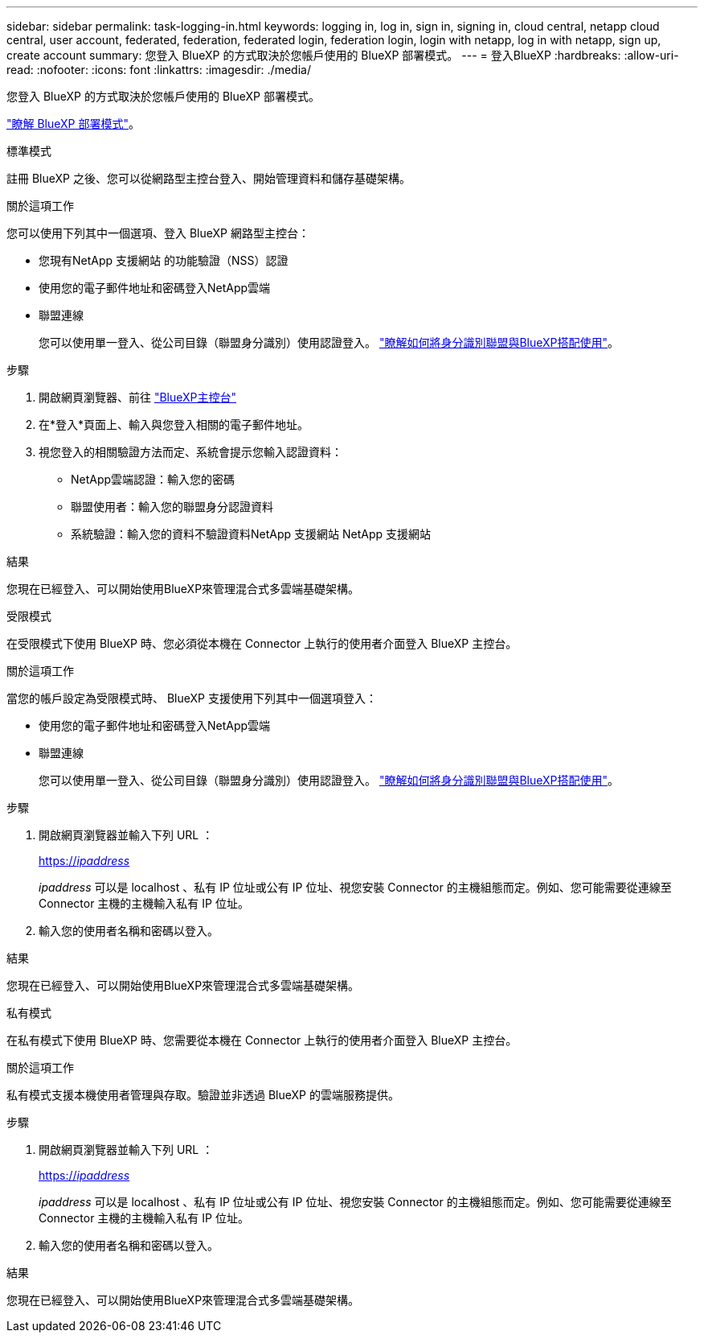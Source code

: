 ---
sidebar: sidebar 
permalink: task-logging-in.html 
keywords: logging in, log in, sign in, signing in, cloud central, netapp cloud central, user account, federated, federation, federated login, federation login, login with netapp, log in with netapp, sign up, create account 
summary: 您登入 BlueXP 的方式取決於您帳戶使用的 BlueXP 部署模式。 
---
= 登入BlueXP
:hardbreaks:
:allow-uri-read: 
:nofooter: 
:icons: font
:linkattrs: 
:imagesdir: ./media/


[role="lead"]
您登入 BlueXP 的方式取決於您帳戶使用的 BlueXP 部署模式。

link:concept-modes.html["瞭解 BlueXP 部署模式"]。

[role="tabbed-block"]
====
.標準模式
--
註冊 BlueXP 之後、您可以從網路型主控台登入、開始管理資料和儲存基礎架構。

.關於這項工作
您可以使用下列其中一個選項、登入 BlueXP 網路型主控台：

* 您現有NetApp 支援網站 的功能驗證（NSS）認證
* 使用您的電子郵件地址和密碼登入NetApp雲端
* 聯盟連線
+
您可以使用單一登入、從公司目錄（聯盟身分識別）使用認證登入。 link:concept-federation.html["瞭解如何將身分識別聯盟與BlueXP搭配使用"]。



.步驟
. 開啟網頁瀏覽器、前往 https://console.bluexp.netapp.com["BlueXP主控台"^]
. 在*登入*頁面上、輸入與您登入相關的電子郵件地址。
. 視您登入的相關驗證方法而定、系統會提示您輸入認證資料：
+
** NetApp雲端認證：輸入您的密碼
** 聯盟使用者：輸入您的聯盟身分認證資料
** 系統驗證：輸入您的資料不驗證資料NetApp 支援網站 NetApp 支援網站




.結果
您現在已經登入、可以開始使用BlueXP來管理混合式多雲端基礎架構。

--
.受限模式
--
在受限模式下使用 BlueXP 時、您必須從本機在 Connector 上執行的使用者介面登入 BlueXP 主控台。

.關於這項工作
當您的帳戶設定為受限模式時、 BlueXP 支援使用下列其中一個選項登入：

* 使用您的電子郵件地址和密碼登入NetApp雲端
* 聯盟連線
+
您可以使用單一登入、從公司目錄（聯盟身分識別）使用認證登入。 link:concept-federation.html["瞭解如何將身分識別聯盟與BlueXP搭配使用"]。



.步驟
. 開啟網頁瀏覽器並輸入下列 URL ：
+
https://_ipaddress_[]

+
_ipaddress_ 可以是 localhost 、私有 IP 位址或公有 IP 位址、視您安裝 Connector 的主機組態而定。例如、您可能需要從連線至 Connector 主機的主機輸入私有 IP 位址。

. 輸入您的使用者名稱和密碼以登入。


.結果
您現在已經登入、可以開始使用BlueXP來管理混合式多雲端基礎架構。

--
.私有模式
--
在私有模式下使用 BlueXP 時、您需要從本機在 Connector 上執行的使用者介面登入 BlueXP 主控台。

.關於這項工作
私有模式支援本機使用者管理與存取。驗證並非透過 BlueXP 的雲端服務提供。

.步驟
. 開啟網頁瀏覽器並輸入下列 URL ：
+
https://_ipaddress_[]

+
_ipaddress_ 可以是 localhost 、私有 IP 位址或公有 IP 位址、視您安裝 Connector 的主機組態而定。例如、您可能需要從連線至 Connector 主機的主機輸入私有 IP 位址。

. 輸入您的使用者名稱和密碼以登入。


.結果
您現在已經登入、可以開始使用BlueXP來管理混合式多雲端基礎架構。

--
====